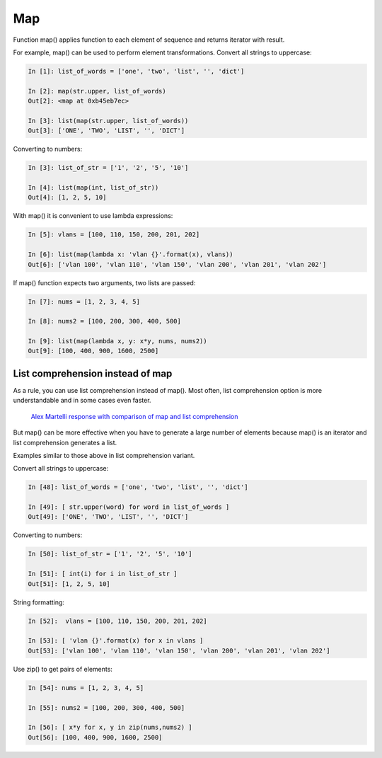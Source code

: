 Map
-----------

Function map() applies function to each element of sequence and returns iterator with  result.

For example, map() can be used to perform element transformations. Convert all strings to uppercase:

.. code:: python

    In [1]: list_of_words = ['one', 'two', 'list', '', 'dict']

    In [2]: map(str.upper, list_of_words)
    Out[2]: <map at 0xb45eb7ec>

    In [3]: list(map(str.upper, list_of_words))
    Out[3]: ['ONE', 'TWO', 'LIST', '', 'DICT']

Converting to numbers:

.. code:: python

    In [3]: list_of_str = ['1', '2', '5', '10']

    In [4]: list(map(int, list_of_str))
    Out[4]: [1, 2, 5, 10]

With map() it is convenient to use lambda expressions:

.. code:: python

    In [5]: vlans = [100, 110, 150, 200, 201, 202]

    In [6]: list(map(lambda x: 'vlan {}'.format(x), vlans))
    Out[6]: ['vlan 100', 'vlan 110', 'vlan 150', 'vlan 200', 'vlan 201', 'vlan 202']

If map() function expects two arguments, two lists are passed:

.. code:: python

    In [7]: nums = [1, 2, 3, 4, 5]

    In [8]: nums2 = [100, 200, 300, 400, 500]

    In [9]: list(map(lambda x, y: x*y, nums, nums2))
    Out[9]: [100, 400, 900, 1600, 2500]

List comprehension instead of map
~~~~~~~~~~~~~~~~~~~~~~~~~~~~~

As a rule, you can use list comprehension instead of map(). Most often, list comprehension option is more understandable and in some cases even faster.

    `Alex Martelli response with comparison of map and list
    comprehension <https://stackoverflow.com/a/1247490>`__

But map() can be more effective when you have to generate a large number of elements because map() is an iterator and list comprehension generates a list.

Examples similar to those above in list comprehension variant.

Convert all strings to uppercase:

.. code:: python

    In [48]: list_of_words = ['one', 'two', 'list', '', 'dict']

    In [49]: [ str.upper(word) for word in list_of_words ]
    Out[49]: ['ONE', 'TWO', 'LIST', '', 'DICT']

Converting to numbers:

.. code:: python

    In [50]: list_of_str = ['1', '2', '5', '10']

    In [51]: [ int(i) for i in list_of_str ]
    Out[51]: [1, 2, 5, 10]

String formatting:

.. code:: python

    In [52]:  vlans = [100, 110, 150, 200, 201, 202]

    In [53]: [ 'vlan {}'.format(x) for x in vlans ]
    Out[53]: ['vlan 100', 'vlan 110', 'vlan 150', 'vlan 200', 'vlan 201', 'vlan 202']

Use zip() to get pairs of elements:

.. code:: python

    In [54]: nums = [1, 2, 3, 4, 5]

    In [55]: nums2 = [100, 200, 300, 400, 500]

    In [56]: [ x*y for x, y in zip(nums,nums2) ]
    Out[56]: [100, 400, 900, 1600, 2500]

